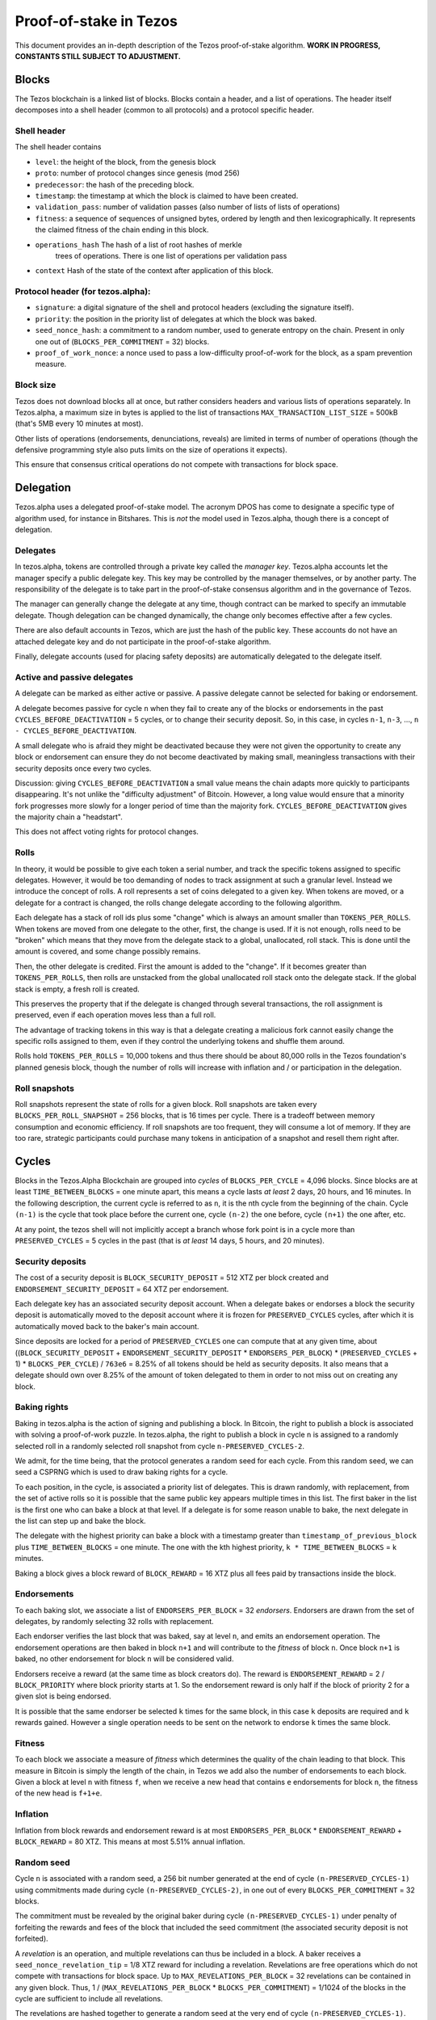 .. _proof-of-stake:

Proof-of-stake in Tezos
=======================

This document provides an in-depth description of the Tezos
proof-of-stake algorithm. **WORK IN PROGRESS, CONSTANTS STILL SUBJECT TO
ADJUSTMENT.**

Blocks
------

The Tezos blockchain is a linked list of blocks. Blocks contain a
header, and a list of operations. The header itself decomposes into a
shell header (common to all protocols) and a protocol specific header.

Shell header
~~~~~~~~~~~~

The shell header contains

-  ``level``: the height of the block, from the genesis block
-  ``proto``: number of protocol changes since genesis (mod 256)
-  ``predecessor``: the hash of the preceding block.
-  ``timestamp``: the timestamp at which the block is claimed to have
   been created.
-  ``validation_pass``: number of validation passes (also number of
   lists of lists of operations)
-  ``fitness``: a sequence of sequences of unsigned bytes, ordered by
   length and then lexicographically. It represents the claimed fitness
   of the chain ending in this block.
-  ``operations_hash`` The hash of a list of root hashes of merkle
      trees of operations. There is one list of operations per
      validation pass
-  ``context`` Hash of the state of the context after application of
   this block.

Protocol header (for tezos.alpha):
~~~~~~~~~~~~~~~~~~~~~~~~~~~~~~~~~~

-  ``signature``: a digital signature of the shell and protocol headers
   (excluding the signature itself).
-  ``priority``: the position in the priority list of delegates at which
   the block was baked.
-  ``seed_nonce_hash``: a commitment to a random number, used to
   generate entropy on the chain. Present in only one out of
   (``BLOCKS_PER_COMMITMENT`` = 32) blocks.
-  ``proof_of_work_nonce``: a nonce used to pass a low-difficulty
   proof-of-work for the block, as a spam prevention measure.

Block size
~~~~~~~~~~

Tezos does not download blocks all at once, but rather considers headers
and various lists of operations separately. In Tezos.alpha, a maximum
size in bytes is applied to the list of transactions
``MAX_TRANSACTION_LIST_SIZE`` = 500kB (that's 5MB every 10 minutes at
most).

Other lists of operations (endorsements, denunciations, reveals) are
limited in terms of number of operations (though the defensive
programming style also puts limits on the size of operations it
expects).

This ensure that consensus critical operations do not compete with
transactions for block space.

Delegation
----------

Tezos.alpha uses a delegated proof-of-stake model. The acronym DPOS has come to
designate a specific type of algorithm used, for instance in Bitshares.
This is *not* the model used in Tezos.alpha, though there is a concept
of delegation.

Delegates
~~~~~~~~~

In tezos.alpha, tokens are controlled through a private key called the
*manager key*. Tezos.alpha accounts let the manager specify a public
delegate key. This key may be controlled by the manager themselves, or
by another party. The responsibility of the delegate is to take part in
the proof-of-stake consensus algorithm and in the governance of Tezos.

The manager can generally change the delegate at any time, though
contract can be marked to specify an immutable delegate. Though
delegation can be changed dynamically, the change only becomes effective
after a few cycles.

There are also default accounts in Tezos, which are just the hash of the
public key. These accounts do not have an attached delegate key and do
not participate in the proof-of-stake algorithm.

Finally, delegate accounts (used for placing safety deposits) are
automatically delegated to the delegate itself.

Active and passive delegates
~~~~~~~~~~~~~~~~~~~~~~~~~~~~

A delegate can be marked as either active or passive. A passive delegate
cannot be selected for baking or endorsement.

A delegate becomes passive for cycle ``n`` when they fail to create any
of the blocks or endorsements in the past ``CYCLES_BEFORE_DEACTIVATION``
= 5 cycles, or to change their security deposit. So, in this case, in
cycles ``n-1``, ``n-3``, ..., ``n - CYCLES_BEFORE_DEACTIVATION``.

A small delegate who is afraid they might be deactivated because they
were not given the opportunity to create any block or endorsement can
ensure they do not become deactivated by making small, meaningless
transactions with their security deposits once every two cycles.

Discussion: giving ``CYCLES_BEFORE_DEACTIVATION`` a small value means
the chain adapts more quickly to participants disappearing. It's not
unlike the "difficulty adjustment" of Bitcoin. However, a long value
would ensure that a minority fork progresses more slowly for a longer
period of time than the majority fork. ``CYCLES_BEFORE_DEACTIVATION``
gives the majority chain a "headstart".

This does not affect voting rights for protocol changes.

Rolls
~~~~~

In theory, it would be possible to give each token a serial number, and
track the specific tokens assigned to specific delegates. However, it
would be too demanding of nodes to track assignment at such a granular
level. Instead we introduce the concept of rolls. A roll represents a
set of coins delegated to a given key. When tokens are moved, or a
delegate for a contract is changed, the rolls change delegate according
to the following algorithm.

Each delegate has a stack of roll ids plus some "change" which is always
an amount smaller than ``TOKENS_PER_ROLLS``. When tokens are moved from
one delegate to the other, first, the change is used. If it is not
enough, rolls need to be "broken" which means that they move from the
delegate stack to a global, unallocated, roll stack. This is done until
the amount is covered, and some change possibly remains.

Then, the other delegate is credited. First the amount is added to the
"change". If it becomes greater than ``TOKENS_PER_ROLLS``, then rolls
are unstacked from the global unallocated roll stack onto the delegate
stack. If the global stack is empty, a fresh roll is created.

This preserves the property that if the delegate is changed through
several transactions, the roll assignment is preserved, even if each
operation moves less than a full roll.

The advantage of tracking tokens in this way is that a delegate creating
a malicious fork cannot easily change the specific rolls assigned to
them, even if they control the underlying tokens and shuffle them
around.

Rolls hold ``TOKENS_PER_ROLLS`` = 10,000 tokens and thus there should be
about 80,000 rolls in the Tezos foundation's planned genesis block,
though the number of rolls will increase with inflation and / or
participation in the delegation.

Roll snapshots
~~~~~~~~~~~~~~

Roll snapshots represent the state of rolls for a given block. Roll
snapshots are taken every ``BLOCKS_PER_ROLL_SNAPSHOT`` = 256 blocks,
that is 16 times per cycle. There is a tradeoff between memory
consumption and economic efficiency. If roll snapshots are too frequent,
they will consume a lot of memory. If they are too rare, strategic
participants could purchase many tokens in anticipation of a snapshot
and resell them right after.

Cycles
------

Blocks in the Tezos.Alpha Blockchain are grouped into *cycles* of
``BLOCKS_PER_CYCLE`` = 4,096 blocks. Since blocks are at least
``TIME_BETWEEN_BLOCKS`` = one minute apart, this means a cycle lasts *at
least* 2 days, 20 hours, and 16 minutes. In the following description,
the current cycle is referred to as ``n``, it is the nth cycle from the
beginning of the chain. Cycle ``(n-1)`` is the cycle that took place
before the current one, cycle ``(n-2)`` the one before, cycle ``(n+1)``
the one after, etc.

At any point, the tezos shell will not implicitly accept a branch whose
fork point is in a cycle more than ``PRESERVED_CYCLES`` = 5 cycles in the
past (that is *at least* 14 days, 5 hours, and 20 minutes).

Security deposits
~~~~~~~~~~~~~~~~~

The cost of a security deposit is ``BLOCK_SECURITY_DEPOSIT`` = 512 XTZ
per block created and ``ENDORSEMENT_SECURITY_DEPOSIT`` = 64 XTZ per
endorsement.

Each delegate key has an associated security deposit account.
When a delegate bakes or endorses a block the security deposit is
automatically moved to the deposit account where it is frozen for
``PRESERVED_CYCLES`` cycles, after which it is automatically moved
back to the baker's main account.

Since deposits are locked for a period of ``PRESERVED_CYCLES`` one can
compute that at any given time, about ((``BLOCK_SECURITY_DEPOSIT`` +
``ENDORSEMENT_SECURITY_DEPOSIT`` \* ``ENDORSERS_PER_BLOCK``) \*
(``PRESERVED_CYCLES`` + 1) \* ``BLOCKS_PER_CYCLE``) / ``763e6`` = 8.25% of
all tokens should be held as security deposits. It also means that a
delegate should own over 8.25% of the amount of token delegated to them
in order to not miss out on creating any block.

Baking rights
~~~~~~~~~~~~~

Baking in tezos.alpha is the action of signing and publishing a block.
In Bitcoin, the right to publish a block is associated with solving a
proof-of-work puzzle. In tezos.alpha, the right to publish a block in
cycle ``n`` is assigned to a randomly selected roll in a randomly
selected roll snapshot from cycle ``n-PRESERVED_CYCLES-2``.

We admit, for the time being, that the protocol generates a random seed
for each cycle. From this random seed, we can seed a CSPRNG which is
used to draw baking rights for a cycle.

To each position, in the cycle, is associated a priority list of
delegates.
This is drawn randomly, with replacement, from the set of active rolls
so it is possible that the same public key appears multiple times in
this list.
The first baker in the list is the first one who can bake a block at
that level.
If a delegate is for some reason unable to bake, the next delegate in
the list can step up and bake the block.

The delegate with the highest priority can bake a block with a timestamp
greater than ``timestamp_of_previous_block`` plus
``TIME_BETWEEN_BLOCKS`` = one minute. The one with the kth highest
priority, ``k * TIME_BETWEEN_BLOCKS`` = k minutes.

Baking a block gives a block reward of ``BLOCK_REWARD`` = 16 XTZ plus
all fees paid by transactions inside the block.

Endorsements
~~~~~~~~~~~~

To each baking slot, we associate a list of ``ENDORSERS_PER_BLOCK`` = 32
*endorsers*. Endorsers are drawn from the set of delegates, by randomly
selecting 32 rolls with replacement.

Each endorser verifies the last block that was baked, say at level
``n``, and emits an endorsement operation. The endorsement operations
are then baked in block ``n+1`` and will contribute to the `fitness`
of block ``n``. Once block ``n+1`` is baked, no other endorsement for
block ``n`` will be considered valid.

Endorsers receive a reward (at the same time as block creators do). The
reward is ``ENDORSEMENT_REWARD`` = 2 / ``BLOCK_PRIORITY`` where block
priority starts at 1. So the endorsement reward is only half if the
block of priority 2 for a given slot is being endorsed.

It is possible that the same endorser be selected ``k`` times for the
same block, in this case ``k`` deposits are required and ``k`` rewards
gained. However a single operation needs to be sent on the network to
endorse ``k`` times the same block.

Fitness
~~~~~~~

To each block we associate a measure of `fitness` which determines the
quality of the chain leading to that block.
This measure in Bitcoin is simply the length of the chain, in Tezos we
add also the number of endorsements to each block.
Given a block at level ``n`` with fitness ``f``, when we receive a new
head that contains ``e`` endorsements for block ``n``, the fitness of
the new head is ``f+1+e``.

Inflation
~~~~~~~~~

Inflation from block rewards and endorsement reward is at most
``ENDORSERS_PER_BLOCK`` \* ``ENDORSEMENT_REWARD`` + ``BLOCK_REWARD`` =
80 XTZ. This means at most 5.51% annual inflation.

Random seed
~~~~~~~~~~~

Cycle ``n`` is associated with a random seed, a 256 bit number generated
at the end of cycle ``(n-PRESERVED_CYCLES-1)`` using commitments made during
cycle ``(n-PRESERVED_CYCLES-2)``, in one out of every
``BLOCKS_PER_COMMITMENT`` = 32 blocks.

The commitment must be revealed by the original baker during cycle
``(n-PRESERVED_CYCLES-1)`` under penalty of forfeiting the rewards and
fees of the block that included the seed commitment (the associated
security deposit is not forfeited).

A *revelation* is an operation, and multiple revelations can thus be
included in a block. A baker receives a ``seed_nonce_revelation_tip`` =
1/8 XTZ reward for including a revelation.
Revelations are free operations which do not compete with transactions
for block space. Up to ``MAX_REVELATIONS_PER_BLOCK`` = 32 revelations
can be contained in any given block. Thus, 1 /
(``MAX_REVELATIONS_PER_BLOCK`` \* ``BLOCKS_PER_COMMITMENT``) = 1/1024 of
the blocks in the cycle are sufficient to include all revelations.

The revelations are hashed together to generate a random seed at the
very end of cycle ``(n-PRESERVED_CYCLES-1)``.
The seed of cycle ``(n-PRESERVED_CYCLES-2)`` is hashed with a constant
and then with each revelation of cycle ``(n-PRESERVED_CYCLES-1)``.
Once computed, this new seed is stored and used during cycle ``n``.

Denunciations
-------------

If two endorsements are made for the same slot or two blocks at the same
height by a delegate, this can be denounced. The denunciation would
typically be made by the baker, who includes it as a special operation.
In a first time, denunciation will only forfeit the security deposit
for the doubly signed operation. However, over time, as the risk of
accidental double signing becomes small enough, denunciation will
forfeit the entirety of the safety deposits. Half is burned, and half is
added to the block reward.
